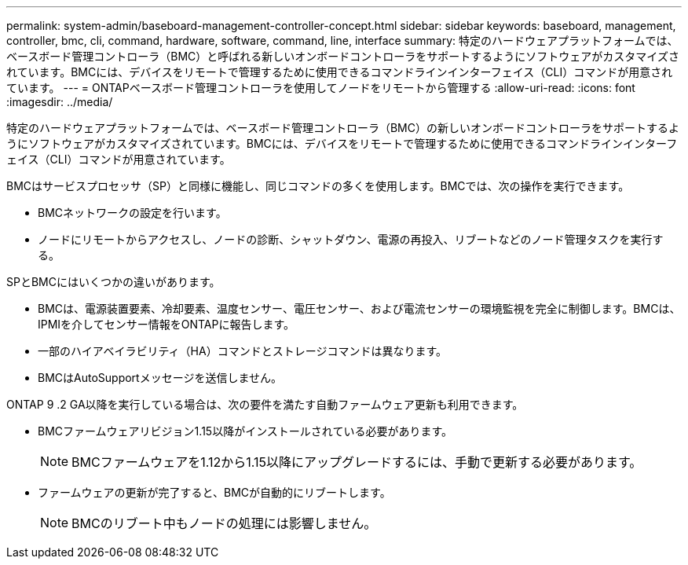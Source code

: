 ---
permalink: system-admin/baseboard-management-controller-concept.html 
sidebar: sidebar 
keywords: baseboard, management, controller, bmc, cli, command, hardware, software, command, line, interface 
summary: 特定のハードウェアプラットフォームでは、ベースボード管理コントローラ（BMC）と呼ばれる新しいオンボードコントローラをサポートするようにソフトウェアがカスタマイズされています。BMCには、デバイスをリモートで管理するために使用できるコマンドラインインターフェイス（CLI）コマンドが用意されています。 
---
= ONTAPベースボード管理コントローラを使用してノードをリモートから管理する
:allow-uri-read: 
:icons: font
:imagesdir: ../media/


[role="lead"]
特定のハードウェアプラットフォームでは、ベースボード管理コントローラ（BMC）の新しいオンボードコントローラをサポートするようにソフトウェアがカスタマイズされています。BMCには、デバイスをリモートで管理するために使用できるコマンドラインインターフェイス（CLI）コマンドが用意されています。

BMCはサービスプロセッサ（SP）と同様に機能し、同じコマンドの多くを使用します。BMCでは、次の操作を実行できます。

* BMCネットワークの設定を行います。
* ノードにリモートからアクセスし、ノードの診断、シャットダウン、電源の再投入、リブートなどのノード管理タスクを実行する。


SPとBMCにはいくつかの違いがあります。

* BMCは、電源装置要素、冷却要素、温度センサー、電圧センサー、および電流センサーの環境監視を完全に制御します。BMCは、IPMIを介してセンサー情報をONTAPに報告します。
* 一部のハイアベイラビリティ（HA）コマンドとストレージコマンドは異なります。
* BMCはAutoSupportメッセージを送信しません。


ONTAP 9 .2 GA以降を実行している場合は、次の要件を満たす自動ファームウェア更新も利用できます。

* BMCファームウェアリビジョン1.15以降がインストールされている必要があります。
+
[NOTE]
====
BMCファームウェアを1.12から1.15以降にアップグレードするには、手動で更新する必要があります。

====
* ファームウェアの更新が完了すると、BMCが自動的にリブートします。
+
[NOTE]
====
BMCのリブート中もノードの処理には影響しません。

====

